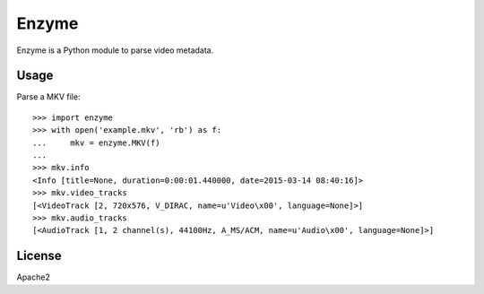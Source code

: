 Enzyme
======

Enzyme is a Python module to parse video metadata.

.. image:: https://travis-ci.org/Diaoul/enzyme.png?branch=master
    :target: https://travis-ci.org/Diaoul/enzyme


Usage
-----
Parse a MKV file::

    >>> import enzyme
    >>> with open('example.mkv', 'rb') as f:
    ...     mkv = enzyme.MKV(f)
    ... 
    >>> mkv.info
    <Info [title=None, duration=0:00:01.440000, date=2015-03-14 08:40:16]>
    >>> mkv.video_tracks
    [<VideoTrack [2, 720x576, V_DIRAC, name=u'Video\x00', language=None]>]
    >>> mkv.audio_tracks
    [<AudioTrack [1, 2 channel(s), 44100Hz, A_MS/ACM, name=u'Audio\x00', language=None]>]

License
-------
Apache2
